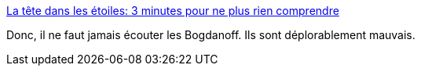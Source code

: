 :jbake-type: post
:jbake-status: published
:jbake-title: La tête dans les étoiles: 3 minutes pour ne plus rien comprendre
:jbake-tags: science,astronomie,mensonge,_mois_sept.,_année_2016
:jbake-date: 2016-09-21
:jbake-depth: ../
:jbake-uri: shaarli/1474478469000.adoc
:jbake-source: https://nicolas-delsaux.hd.free.fr/Shaarli?searchterm=http%3A%2F%2Feconseil.blogspot.com%2F2016%2F09%2F3-minutes-pour-ne-plus-rien-comprendre.html&searchtags=science+astronomie+mensonge+_mois_sept.+_ann%C3%A9e_2016
:jbake-style: shaarli

http://econseil.blogspot.com/2016/09/3-minutes-pour-ne-plus-rien-comprendre.html[La tête dans les étoiles: 3 minutes pour ne plus rien comprendre]

Donc, il ne faut jamais écouter les Bogdanoff. Ils sont déplorablement mauvais.
